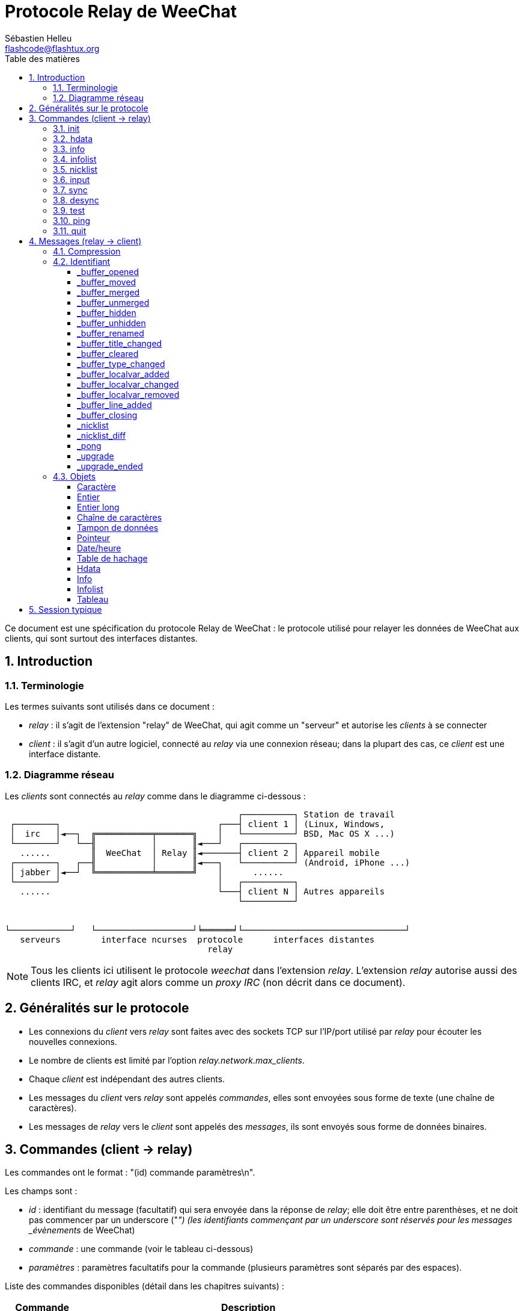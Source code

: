 = Protocole Relay de WeeChat
:author: Sébastien Helleu
:email: flashcode@flashtux.org
:lang: fr
:toc: left
:toclevels: 3
:toc-title: Table des matières
:sectnums:
:sectnumlevels: 2
:docinfo1:


Ce document est une spécification du protocole Relay de WeeChat : le protocole
utilisé pour relayer les données de WeeChat aux clients, qui sont surtout des
interfaces distantes.


[[introduction]]
== Introduction

[[terminology]]
=== Terminologie

Les termes suivants sont utilisés dans ce document :

* _relay_ : il s'agit de l'extension "relay" de WeeChat, qui agit comme un
  "serveur" et autorise les _clients_ à se connecter
* _client_ : il s'agit d'un autre logiciel, connecté au _relay_ via une
  connexion réseau; dans la plupart des cas, ce _client_ est une interface
  distante.

[[network_diagram]]
=== Diagramme réseau

Les _clients_ sont connectés au _relay_ comme dans le diagramme ci-dessous :

....
                                              ┌──────────┐ Station de travail
 ┌────────┐                               ┌───┤ client 1 │ (Linux, Windows,
 │  irc   │◄──┐  ╔═══════════╤═══════╗    │   └──────────┘ BSD, Mac OS X ...)
 └────────┘   └──╢           │       ║◄───┘   ┌──────────┐
   ......        ║  WeeChat  │ Relay ║◄───────┤ client 2 │ Appareil mobile
 ┌────────┐   ┌──╢           │       ║◄───┐   └──────────┘ (Android, iPhone ...)
 │ jabber │◄──┘  ╚═══════════╧═══════╝    │      ......
 └────────┘                               │   ┌──────────┐
   ......                                 └───┤ client N │ Autres appareils
                                              └──────────┘


└────────────┘   └───────────────────┘╘══════╛└────────────────────────────────┘
   serveurs        interface ncurses  protocole      interfaces distantes
                                        relay
....

[NOTE]
Tous les clients ici utilisent le protocole _weechat_ dans l'extension _relay_.
L'extension _relay_ autorise aussi des clients IRC, et _relay_ agit alors comme
un _proxy IRC_ (non décrit dans ce document).

[[protocol_generalities]]
== Généralités sur le protocole

* Les connexions du _client_ vers _relay_ sont faites avec des sockets TCP sur
  l'IP/port utilisé par _relay_ pour écouter les nouvelles connexions.
* Le nombre de clients est limité par l'option _relay.network.max_clients_.
* Chaque _client_ est indépendant des autres clients.
* Les messages du _client_ vers _relay_ sont appelés _commandes_, elles sont
  envoyées sous forme de texte (une chaîne de caractères).
* Les messages de _relay_ vers le _client_ sont appelés des _messages_, ils sont
  envoyés sous forme de données binaires.

[[commands]]
== Commandes (client → relay)

Les commandes ont le format : "(id) commande paramètres\n".

Les champs sont :

* _id_ : identifiant du message (facultatif) qui sera envoyée dans la réponse de
  _relay_; elle doit être entre parenthèses, et ne doit pas commencer par un
  underscore ("_") (les identifiants commençant par un underscore sont réservés
  pour les messages _évènements_ de WeeChat)
* _commande_ : une commande (voir le tableau ci-dessous)
* _paramètres_ : paramètres facultatifs pour la commande (plusieurs paramètres
  sont séparés par des espaces).

Liste des commandes disponibles (détail dans les chapitres suivants) :

[width="80%",cols="^3m,14",options="header"]
|===
| Commande | Description
| init     | Initialiser la connexion avec _relay_
| hdata    | Demander un _hdata_
| info     | Demander une _info_
| infolist | Demander une _infolist_
| nicklist | Demander une _nicklist_ (liste de pseudos)
| input    | Envoyer des données à un tampon (texte ou commande)
| sync     | Synchroniser un/des tampon(s) (recevoir les mises à jour pour le(s) tampon(s))
| desync   | Désynchroniser un/des tampon(s) (stopper les mises à jour pour le(s) tampon(s))
| quit     | Se déconnecter de _relay_
|===

[[command_init]]
=== init

Initialiser la connexion avec _relay_. Il doit s'agir de la première commande
envoyée à _relay_. Si elle n'est pas envoyée, _relay_ coupera la connexion à la
première commande reçue, sans avertissement.

Syntaxe :

----
init [<option>=<valeur>,[<option>=<valeur>,...]]
----

Paramètres :

* _option_ : une des options suivantes :
** _password_ : mot de passe utilisé pour s'authentifier avec _relay_ (option
   _relay.network.password_ dans WeeChat)
** _compression_ : type de compression :
*** _zlib_ : activer la compression _zlib_ pour les messages envoyés par _relay_
*** _off_ : désactiver la compression

[NOTE]
La compression _zlib_ est activée par défaut si _relay_ supporte la compression
_zlib_.

Exemples :

----
# initialiser et utiliser la compression zlib par défaut (si WeeChat la supporte)
init password=mypass

# initialiser et désactiver la compression
init password=mypass,compression=off
----

[[command_hdata]]
=== hdata

Demander un _hdata_.

Syntaxe :

----
(id) hdata <chemin> [<clés>]
----

Paramètres :

* _chemin_ : chemin vers le hdata, avec le format :
  "hdata:pointeur/var/var/.../var", la dernière variable est le hdata retourné :
** _hdata_ : nom du hdata
** _pointeur_ : pointeur ("0x12345") ou nom de liste (par exemple :
   "gui_buffers") (nombre autorisé, voir ci-dessous)
** _var_ : un nom de variable dans le hdata parent (nom précédent dans le
   chemin) (nombre autorisé, voir ci-dessous)
* _clés_ : liste de clés (séparées par des virgules) à retourner dans le hdata
  (si non spécifié, toutes les clés sont retournées, ce qui n'est pas recommandé
  avec les grosses structures hdata)

Un nombre est autorisé après le pointeur et les variables, avec le format "(N)".
Les valeurs possibles sont :

* nombre positif : itérer en utilisant l'élément suivant, N fois
* nombre négatif : itérer en utilisant l'élément précédent, N fois
* _*_ : itérer en utilisant l'élément suivant, jusqu'à la fin de la liste

Exemples :

----
# demander tous les tampons, un hdata de type "buffer" est retourné
# les clés "number" et "name" sont retournées pour chaque tampon
hdata buffer:gui_buffers(*) number,name

# demander toutes les lignes de tous les tampons, un hdata de type "line_data"
# est retourné
# toutes les clés sont retournées
hdata buffer:gui_buffers(*)/lines/first_line(*)/data

# demander le nom complet du premier tampon
hdata buffer:gui_buffers full_name
----

[[command_info]]
=== info

Demander une _info_.

Syntaxe :

----
(id) info <nom> [<paramètres>]
----

Paramètres :

* _nom_ : nom de l'info à obtenir
* _paramètres_ : paramètres pour l'info (facultatif)

Exemple :

----
info version
----

[[command_infolist]]
=== infolist

Demander une _infolist_.

[IMPORTANT]
Le contenu de l'infolist est une duplication des données. Dans la mesure du
possible, utilisez plutôt la commande <<command_hdata,hdata>>, qui est un accès
direct aux données (cela est plus rapide, utilise moins de mémoire et retourne
des objets plus petits dans le message).

Syntaxe :

----
(id) infolist <nom> [<pointeur> [<paramètres>]]
----

Paramètres :

* _nom_ : nom de l'infolist à obtenir
* _pointeur_ : pointeur (facultatif)
* _paramètres_ : paramètres (facultatif)

Exemple :

----
infolist buffer
----

[[command_nicklist]]
=== nicklist

Demander une _nicklist_ (liste de pseudos), pour un ou tous les tampons.

Syntaxe :

----
(id) nicklist [<tampon>]
----

Paramètres :

* _tampon_ : pointeur (_0x12345_) ou nom complet du tampon (par exemple :
  _core.weechat_ ou _irc.freenode.#weechat_)

Exemples :

----
# demander la liste de pseudos pour tous les tampons
nicklist

# demander la liste de pseudos pour irc.freenode.#weechat
nicklist irc.freenode.#weechat
----

[[command_input]]
=== input

Envoyer des données à un tampon.

Syntaxe :

----
input <tampon> <données>
----

Paramètres :

* _tampon_ : pointeur (_0x12345_) ou nom complet du tampon (par exemple :
  _core.weechat_ ou _irc.freenode.#weechat_)
* _données_ : données à envoyer au tampon : si elles commencent par `/`,
  cela sera exécuté comme une commande sur le tampon, sinon le texte est envoyé
  comme entrée sur le tampon

Exemples :

----
input core.weechat /help filter
input irc.freenode.#weechat bonjour !
----

[[command_sync]]
=== sync

_Mis à jour dans la version 0.4.1._

Synchroniser un ou plusieurs tampons, pour obtenir les mises à jour.

[IMPORTANT]
Il est recommandé d'utiliser cette commande immédiatement après avoir demandé
les données des tampons (lignes, ...). Elle peut être envoyée dans le même
message (après un caractère de nouvelle ligne : "\n").

Syntaxe :

----
sync [<tampon>[,<tampon>...] <option>[,<option>...]]
----

Paramètres :

* _tampon_ : pointeur (_0x12345_) ou nom complet du tampon (par exemple :
  _core.weechat_ ou _irc.freenode.#weechat_); le nom "*" peut être utilisé pour
  spécifier tous les tampons
* _options_ : un ou plusieurs mots-clés, séparés par des virgules (par défaut
  _buffers,upgrade,buffer,nicklist_ pour "*" et _buffer,nicklist_ pour un
  tampon) :
** _buffers_ : recevoir les signaux à propos des tampons (ouverts/fermés,
   déplacés, renommés, mélangés, masqués/démasqués); peut être utilisé seulement
   avec "*" _(WeeChat ≥ 0.4.1)_
** _upgrade_ : recevoir les signaux à propos de la mise à jour de WeeChat
   (mise à jour, fin de mise à jour); peut être utilisé seulement avec "*"
   _(WeeChat ≥ 0.4.1)_
** _buffer_ : recevoir les signaux à propos du tampon (nouvelles lignes, type
   changé, titre changé, variable locale ajoutée/supprimée, et les même signaux
   que _buffers_ pour le tampon) _(mis à jour dans la version 0.4.1)_
** _nicklist_ : recevoir la liste de pseudos après des changements

Exemples :

----
# synchroniser tous les tampons avec la liste de pseudos
# (les 3 commandes sont équivalentes, mais la première est recommandée pour une
# compatibilité avec les futures versions)
sync
sync *
sync * buffers,upgrade,buffer,nicklist

# synchroniser le tampon "core"
sync core.buffer

# synchroniser le canal #weechat, sans la liste de pseudos
sync irc.freenode.#weechat buffer

# obtenir les signaux généraux + tous les signaux pour le canal #weechat
sync * buffers,upgrade
sync irc.freenode.#weechat
----

[[command_desync]]
=== desync

_Mis à jour dans la version 0.4.1._

Désynchroniser un ou plusieurs tampons, pour stopper les mises à jour.

[NOTE]
Ceci retirera les _options_ pour les tampons. Si des options sont toujours
actives pour les tampons, le client recevra toujours les mises à jour pour ces
tampons.

Syntaxe :

----
desync [<tampon>[,<tampon>...] <option>[,<option>...]]
----

Paramètres :

* _tampon_ : pointeur (_0x12345_) ou nom complet du tampon (par exemple :
  _core.weechat_ ou _irc.freenode.#weechat_); le nom "*" peut être utilisé pour
  spécifier tous les tampons
* _options_ : un ou plusieurs mots-clés, séparés par des virgules (le défaut est
  _buffers,upgrade,buffer,nicklist_ pour "*" et _buffer,nicklist_ pour un
  tampon); voir <<command_sync,la commande sync>> pour les valeurs

[NOTE]
En utilisant le tampon "*", les autres tampons synchronisés (en utilisant un
nom) sont gardés. +
Donc si vous envoyez : "sync *", puis "sync irc.freenode.#weechat", puis
"desync *", les mises à jour sur le canal #weechat seront toujours envoyées par
WeeChat (vous devez le retirer explicitement pour stopper les mises à jour).

Exemples :

----
# désynchroniser tous les tampons
# (les 3 commandes sont équivalentes, mais la première est recommandée pour une
# compatibilité avec les futures versions)
desync
desync *
desync * buffers,upgrade,buffer,nicklist

# désynchroniser la liste de pseudos pour le canal #weechat
# (garder les mises à jour du tampon)
desync irc.freenode.#weechat nicklist

# désynchroniser le canal #weechat
desync irc.freenode.#weechat
----

[[command_test]]
=== test

Commande de test : WeeChat répondra avec différents objets.

Cette commande est utile pour tester le décodage d'objets binaires retournés par
WeeChat.

[IMPORTANT]
Vous ne devez pas utiliser les pointeurs retournés par cette commande, ils ne
sont pas valides. Cette commande doit être utilisée seulement pour tester le
décodage d'un message envoyé par WeeChat.

Syntaxe :

----
test
----

Exemple :

----
test
----

Objets retournés (dans cet ordre) :

[width="80%",cols="^3,3m,5m",options="header"]
|===
| Type               | Type (dans le message) | Valeur
| caractère          | chr                    | 65 ("A")
| entier             | int                    | 123456
| entier             | int                    | -123456
| long               | lon                    | 1234567890
| long               | lon                    | -1234567890
| chaîne             | str                    | "a string"
| chaîne             | str                    | ""
| chaîne             | str                    | NULL
| tampon de données  | buf                    | "buffer"
| tampon de données  | buf                    | NULL
| pointeur           | ptr                    | 0x1234abcd
| pointeur           | ptr                    | NULL
| date/heure         | tim                    | 1321993456
| tableau de chaînes | arr str                | [ "abc", "de" ]
| tableau d'entiers  | arr int                | [ 123, 456, 789 ]
|===

[[command_ping]]
=== ping

_WeeChat ≥ 0.4.2._

Envoyer un ping à WeeChat qui répondra avec un message "_pong" et les mêmes
paramètres.

Cette commande est pratique pour tester que la connexion avec WeeChat est
toujours active et mesurer le temps de réponse.

Syntaxe :

----
ping [<paramètres>]
----

Exemple :

----
ping 1370802127000
----

[[command_quit]]
=== quit

Se déconnecter de _relay_.

Syntaxe :

----
quit
----

Exemple :

----
quit
----

[[messages]]
== Messages (relay → client)

Les messages sont envoyés sous forme de données binaires, en utilisant le format
suivant (avec la taille en octets) :

....
┌────────╥─────────────╥────╥────────┬─────────╥───────╥────────┬─────────┐
│ taille ║ compression ║ id ║ type 1 │ objet 1 ║  ...  ║ type N │ objet N │
└────────╨─────────────╨────╨────────┴─────────╨───────╨────────┴─────────┘
 └──────┘ └───────────┘ └──┘ └──────┘ └───────┘         └──────┘ └───────┘
     4          1        ??      3       ??                 3       ??
 └────────────────────┘ └────────────────────────────────────────────────┘
      en-tête (5)                    données compressées (??)
 └───────────────────────────────────────────────────────────────────────┘
                              'taille' octets
....

* _taille_ (entier non signé) : nombre d'octets du message entier (en incluant
  ce champ)
* _compression_ (octet) : drapeau :
** _0x00_ : les données qui suivent ne sont pas compressées
** _0x01_ : les données qui suivent sont compressées avec _zlib_
* _id_ (chaîne) : l'identifiant envoyé par le client (avant le nom de la
  commande); il peut être vide (chaîne avec une longueur de zéro sans contenu)
  si l'identifiant n'était pas donné dans la commande
* _type_ (3 caractères) : un type : 3 lettres (voir le tableau ci-dessous)
* _objet_ : un objet (voir tableau ci-dessous)

[[message_compression]]
=== Compression

Si le drapeau de _compression_ est égal à 0x01, alors *toutes* les données après
sont compressées avec _zlib_, et par conséquent doivent être décompressées avant
d'être utilisées.

[[message_identifier]]
=== Identifiant

Il y a deux types d'identifiants (_id_) :

* _id_ envoyé par le _client_ : _relay_ répondra avec le même _id_ dans sa
  réponse
* _id_ d'un évènement : pour certains évènements, _relay_ enverra un message au
  _client_ en utilisant un _id_ spécifique, commençant par underscore (voir le
  tableau ci-dessous)

Les identifiants réservés par WeeChat :

[width="100%",cols="5,5,3,4,7",options="header"]
|===
| Identifiant | Reçu avec _sync_ | Données envoyées |
  Description | Action recommandée dans le client

| _buffer_opened | buffers / buffer | hdata : buffer |
  Tampon ouvert | Ouvrir le tampon

| _buffer_type_changed | buffers / buffer | hdata : buffer |
  Type de tampon changé | Changer le type de tampon

| _buffer_moved | buffers / buffer | hdata : buffer |
  Tampon déplacé | Déplacer le tampon

| _buffer_merged | buffers / buffer | hdata : buffer |
  Tampon mélangé | Mélanger le tampon

| _buffer_unmerged | buffers / buffer | hdata : buffer |
  Tampon sorti du mélange | Sortir le tampon du mélange

| _buffer_hidden | buffers / buffer | hdata : buffer |
  Tampon masqué | Masquer le le tampon

| _buffer_unmerged | buffers / buffer | hdata : buffer |
  Tampon démasqué | Démasquer le tampon

| _buffer_renamed | buffers / buffer | hdata : buffer |
  Tampon renommé | Renommer le tampon

| _buffer_title_changed | buffers / buffer | hdata : buffer |
  Titre du tampon changé | Changer le titre du tampon

| _buffer_localvar_added | buffers / buffer | hdata : buffer |
  Variable locale ajoutée | Ajouter la variable locale dans le tampon

| _buffer_localvar_changed | buffers / buffer | hdata : buffer |
  Variable locale changée | Changer la variable locale dans le tampon

| _buffer_localvar_removed | buffers / buffer | hdata : buffer |
  Variable locale supprimée | Supprimer la variable locale du tampon

| _buffer_closing | buffers / buffer | hdata : buffer |
  Tampon qui se ferme | Fermer le tampon

| _buffer_cleared | buffer | hdata : buffer |
  Tampon qui est vidé | Vider le tampon

| _buffer_line_added | buffer | hdata : line |
  Ligne ajoutée dans le tampon | Afficher la ligne dans le tampon

| _nicklist | nicklist | hdata : nicklist_item |
  Liste de pseudos pour un tampon | Remplacer la liste de pseudos

| _nicklist_diff | nicklist | hdata : nicklist_item |
  Différence de liste de pseudos pour un tampon  | Mettre à jour la liste de pseudos

| _pong | (always) | chaîne : paramètres du ping |
  Réponse à un "ping" | Mesurer le temps de réponse

| _upgrade | upgrade | (vide) |
  WeeChat se met à jour | Se désynchroniser de WeeChat (ou quitter)

| _upgrade_ended | upgrade | (vide) |
  WeeChat a été mis à jour | (Re)synchroniser avec WeeChat
|===

[[message_buffer_opened]]
==== _buffer_opened

Ce message est envoyé au client lorsque le signal "buffer_opened" est envoyé par
WeeChat.

Données envoyées dans le hdata :

[width="100%",cols="3m,2,10",options="header"]
|===
| Nom             | Type             | Description
| number          | entier           | Numéro de tampon (≥ 1)
| full_name       | chaîne           | Nom complet (exemple : _irc.freenode.#weechat_)
| short_name      | chaîne           | Nom court (exemple : _#weechat_)
| nicklist        | entier           | 1 si le tampon a une liste de pseudos, sinon 0
| title           | chaîne           | Titre du tampon
| local_variables | table de hachage | Variables locales
| prev_buffer     | pointeur         | Pointeur vers le tampon précédent
| next_buffer     | pointeur         | Pointeur vers le tampon suivant
|===

Exemple : canal _#weechat_ rejoint sur freenode, nouveau tampon
_irc.freenode.#weechat_ :

[source,python]
----
id: '_buffer_opened'
hda:
  keys: {'number': 'int', 'full_name': 'str', 'short_name': 'str', 'nicklist': 'int',
         'title': 'str', 'local_variables': 'htb', 'prev_buffer': 'ptr', 'next_buffer': 'ptr'}
  path: ['buffer']
  item 1:
    __path: ['0x35a8a60']
    number: 3
    full_name: 'irc.freenode.#weechat'
    short_name: None
    nicklist: 0
    title: None
    local_variables: {'plugin': 'irc', 'name': 'freenode.#weechat'}
    prev_buffer: '0x34e7400'
    next_buffer: '0x0'
----

[[message_buffer_moved]]
==== _buffer_moved

Ce message est envoyé au client lorsque le signal "buffer_moved" est envoyé par
WeeChat.

Données envoyées dans le hdata :

[width="100%",cols="3m,2,10",options="header"]
|===
| Nom         | Type     | Description
| number      | entier   | Numéro de tampon (≥ 1)
| full_name   | chaîne   | Nom complet (exemple : _irc.freenode.#weechat_)
| prev_buffer | pointeur | Pointeur vers le tampon précédent
| next_buffer | pointeur | Pointeur vers le tampon suivant
|===

Exemple : tampon _irc.freenode.#weechat_ déplacé vers le numéro 2 :

[source,python]
----
id: '_buffer_moved'
hda:
  keys: {'number': 'int', 'full_name': 'str', 'prev_buffer': 'ptr', 'next_buffer': 'ptr'}
  path: ['buffer']
  item 1:
    __path: ['0x34588c0']
    number: 2
    full_name: 'irc.freenode.#weechat'
    prev_buffer: '0x347b9f0'
    next_buffer: '0x3471bc0'
----

[[message_buffer_merged]]
==== _buffer_merged

Ce message est envoyé au client lorsque le signal "buffer_merged" est envoyé par
WeeChat.

Données envoyées dans le hdata :

[width="100%",cols="3m,2,10",options="header"]
|===
| Nom         | Type     | Description
| number      | entier   | Numéro de tampon (≥ 1)
| full_name   | chaîne   | Nom complet (exemple : _irc.freenode.#weechat_)
| prev_buffer | pointeur | Pointeur vers le tampon précédent
| next_buffer | pointeur | Pointeur vers le tampon suivant
|===

Exemple : tampon _irc.freenode.#weechat_ mélangé avec le tampon n°2 :

[source,python]
----
id: '_buffer_merged'
hda:
  keys: {'number': 'int', 'full_name': 'str', 'prev_buffer': 'ptr', 'next_buffer': 'ptr'}
  path: ['buffer']
  item 1:
    __path: ['0x4db4c00']
    number: 2
    full_name: 'irc.freenode.#weechat'
    prev_buffer: '0x4cef9b0'
    next_buffer: '0x0'
----

[[message_buffer_unmerged]]
==== _buffer_unmerged

Ce message est envoyé au client lorsque le signal "buffer_unmerged" est envoyé
par WeeChat.

Données envoyées dans le hdata :

[width="100%",cols="3m,2,10",options="header"]
|===
| Nom         | Type     | Description
| number      | entier   | Numéro de tampon (≥ 1)
| full_name   | chaîne   | Nom complet (exemple : _irc.freenode.#weechat_)
| prev_buffer | pointeur | Pointeur vers le tampon précédent
| next_buffer | pointeur | Pointeur vers le tampon suivant
|===

Exemple : tampon _irc.freenode.#weechat_ sorti du mélange :

[source,python]
----
id: '_buffer_unmerged'
hda:
  keys: {'number': 'int', 'full_name': 'str', 'prev_buffer': 'ptr', 'next_buffer': 'ptr'}
  path: ['buffer']
  item 1:
    __path: ['0x4db4c00']
    number: 3
    full_name: 'irc.freenode.#weechat'
    prev_buffer: '0x4cef9b0'
    next_buffer: '0x0'
----

[[message_buffer_hidden]]
==== _buffer_hidden

_WeeChat ≥ 1.0._

Ce message est envoyé au client lorsque le signal "buffer_hidden" est envoyé par
WeeChat.

Données envoyées dans le hdata :

[width="100%",cols="3m,2,10",options="header"]
|===
| Nom         | Type     | Description
| number      | entier   | Numéro de tampon (≥ 1)
| full_name   | chaîne   | Nom complet (exemple : _irc.freenode.#weechat_)
| prev_buffer | pointeur | Pointeur vers le tampon précédent
| next_buffer | pointeur | Pointeur vers le tampon suivant
|===

Exemple : tampon _irc.freenode.#weechat_ masqué :

[source,python]
----
id: '_buffer_hidden'
hda:
  keys: {'number': 'int', 'full_name': 'str', 'prev_buffer': 'ptr', 'next_buffer': 'ptr'}
  path: ['buffer']
  item 1:
    __path: ['0x4db4c00']
    number: 2
    full_name: 'irc.freenode.#weechat'
    prev_buffer: '0x4cef9b0'
    next_buffer: '0x0'
----

[[message_buffer_unhidden]]
==== _buffer_unhidden

_WeeChat ≥ 1.0._

Ce message est envoyé au client lorsque le signal "buffer_unhidden" est envoyé
par WeeChat.

Données envoyées dans le hdata :

[width="100%",cols="3m,2,10",options="header"]
|===
| Nom         | Type     | Description
| number      | entier   | Numéro de tampon (≥ 1)
| full_name   | chaîne   | Nom complet (exemple : _irc.freenode.#weechat_)
| prev_buffer | pointeur | Pointeur vers le tampon précédent
| next_buffer | pointeur | Pointeur vers le tampon suivant
|===

Exemple : tampon _irc.freenode.#weechat_ démasqué :

[source,python]
----
id: '_buffer_unhidden'
hda:
  keys: {'number': 'int', 'full_name': 'str', 'prev_buffer': 'ptr', 'next_buffer': 'ptr'}
  path: ['buffer']
  item 1:
    __path: ['0x4db4c00']
    number: 3
    full_name: 'irc.freenode.#weechat'
    prev_buffer: '0x4cef9b0'
    next_buffer: '0x0'
----

[[message_buffer_renamed]]
==== _buffer_renamed

Ce message est envoyé au client lorsque le signal "buffer_renamed" est envoyé
par WeeChat.

Données envoyées dans le hdata :

[width="100%",cols="3m,2,10",options="header"]
|===
| Nom             | Type             | Description
| number          | entier           | Numéro de tampon (≥ 1)
| full_name       | chaîne           | Nom complet (exemple : _irc.freenode.#weechat_)
| short_name      | chaîne           | Nom court (exemple : _#weechat_)
| local_variables | table de hachage | Variables locales
|===

Exemple : tampon privé renommé de _FlashCode_ en _Flash2_ :

[source,python]
----
id: '_buffer_renamed'
hda:
  keys: {'number': 'int', 'full_name': 'str', 'short_name': 'str', 'local_variables': 'htb'}
  path: ['buffer']
  item 1:
    __path: ['0x4df7b80']
    number: 5
    full_name: 'irc.freenode.Flash2'
    short_name: 'Flash2'
    local_variables: {'server': 'freenode', 'plugin': 'irc', 'type': 'private',
                      'channel': 'FlashCode', 'nick': 'test', 'name': 'local.Flash2'}
----

[[message_buffer_title_changed]]
==== _buffer_title_changed

Ce message est envoyé au client lorsque le signal "buffer_title_changed" est
envoyé par WeeChat.

Données envoyées dans le hdata :

[width="100%",cols="3m,2,10",options="header"]
|===
| Nom       | Type   | Description
| number    | entier | Numéro de tampon (≥ 1)
| full_name | chaîne | Nom complet (exemple : _irc.freenode.#weechat_)
| title     | chaîne | Titre du tampon
|===

Exemple : titre changé sur le canal _#weechat_ :

[source,python]
----
id: '_buffer_title_changed'
hda:
  keys: {'number': 'int', 'full_name': 'str', 'title': 'str'}
  path: ['buffer']
  item 1:
    __path: ['0x4a715d0']
    number: 3
    full_name: 'irc.freenode.#weechat'
    title: 'Welcome on #weechat!  https://weechat.org/'
----

[[message_buffer_cleared]]
==== _buffer_cleared

_WeeChat ≥ 1.0._

Ce message est envoyé au client lorsque le signal "buffer_cleared" est envoyé
par WeeChat.

Données envoyées dans le hdata :

[width="100%",cols="3m,2,10",options="header"]
|===
| Nom       | Type   | Description
| number    | entier | Numéro de tampon (≥ 1)
| full_name | chaîne | Nom complet (exemple : _irc.freenode.#weechat_)
|===

Exemple : tampon _irc.freenode.#weechat_ vidé :

[source,python]
----
id: '_buffer_cleared'
hda:
  keys: {'number': 'int', 'full_name': 'str'}
  path: ['buffer']
  item 1:
    __path: ['0x4a715d0']
    number: 3
    full_name: 'irc.freenode.#weechat'
----

[[message_buffer_type_changed]]
==== _buffer_type_changed

Ce message est envoyé au client lorsque le signal "buffer_type_changed" est
envoyé par WeeChat.

Données envoyées dans le hdata :

[width="100%",cols="3m,2,10",options="header"]
|===
| Nom       | Type   | Description
| number    | entier | Numéro de tampon (≥ 1)
| full_name | chaîne | Nom complet (exemple : _irc.freenode.#weechat_)
| type      | entier | Type de tampon : 0 = formaté (par défaut), 1 = contenu libre
|===

Exemple : type de tampon _script.scripts_ changé de formaté (0) à contenu
libre (1) :

[source,python]
----
id: '_buffer_type_changed'
hda:
  keys: {'number': 'int', 'full_name': 'str', 'type': 'int'}
  path: ['buffer']
  item 1:
    __path: ['0x27c9a70']
    number: 4
    full_name: 'script.scripts'
    type: 1
----

[[message_buffer_localvar_added]]
==== _buffer_localvar_added

Ce message est envoyé au client lorsque le signal "buffer_localvar_added" est
envoyé par WeeChat.

Données envoyées dans le hdata :

[width="100%",cols="3m,2,10",options="header"]
|===
| Nom             | Type             | Description
| number          | entier           | Numéro de tampon (≥ 1)
| full_name       | chaîne           | Nom complet (exemple : _irc.freenode.#weechat_)
| local_variables | table de hachage | Variables locales
|===

Exemple : variable locale _test_ ajoutée dans le tampon
_irc.freenode.#weechat_ :

[source,python]
----
id='_buffer_localvar_added', objects:
hda:
  keys: {'number': 'int', 'full_name': 'str', 'local_variables': 'htb'}
  path: ['buffer']
  item 1:
    __path: ['0x4a73de0']
    number: 3
    full_name: 'irc.freenode.#weechat'
    local_variables: {'server': 'freenode', 'test': 'value', 'plugin': 'irc',
                      'type': 'channel', 'channel': '#weechat', 'nick': 'test',
                      'name': 'freenode.#weechat'}
----

[[message_buffer_localvar_changed]]
==== _buffer_localvar_changed

Ce message est envoyé au client lorsque le signal "buffer_localvar_changed" est
envoyé par WeeChat.

Données envoyées dans le hdata :

[width="100%",cols="3m,2,10",options="header"]
|===
| Nom             | Type             | Description
| number          | entier           | Numéro de tampon (≥ 1)
| full_name       | chaîne           | Nom complet (exemple : _irc.freenode.#weechat_)
| local_variables | table de hachage | Variables locales
|===

Exemple : variable locale _test_ mise à jour dans le tampon
_irc.freenode.#weechat_ :

[source,python]
----
id='_buffer_localvar_changed', objects:
hda:
  keys: {'number': 'int', 'full_name': 'str', 'local_variables': 'htb'}
  path: ['buffer']
  item 1:
    __path: ['0x4a73de0']
    number: 3
    full_name: 'irc.freenode.#weechat'
    local_variables: {'server': 'local', 'test': 'value2', 'plugin': 'irc',
                      'type': 'channel', 'channel': '#weechat', 'nick': 'test',
                      'name': 'freenode.#weechat'}
----

[[message_buffer_localvar_removed]]
==== _buffer_localvar_removed

Ce message est envoyé au client lorsque le signal "buffer_localvar_removed" est
envoyé par WeeChat.

Données envoyées dans le hdata :

[width="100%",cols="3m,2,10",options="header"]
|===
| Nom             | Type             | Description
| number          | entier           | Numéro de tampon (≥ 1)
| full_name       | chaîne           | Nom complet (exemple : _irc.freenode.#weechat_)
| local_variables | table de hachage | Variables locales
|===

Exemple : variable locale _test_ supprimée du tampon _irc.freenode.#weechat_ :

[source,python]
----
id: '_buffer_localvar_removed'
hda:
  keys: {'number': 'int', 'full_name': 'str', 'local_variables': 'htb'}
  path: ['buffer']
  item 1:
    __path: ['0x4a73de0']
    number: 3
    full_name: 'irc.freenode.#prout'
    local_variables: {'server': 'local', 'plugin': 'irc', 'type': 'channel',
                      'channel': '#weechat', 'nick': 'test', 'name': 'freenode.#weechat'}
----

[[message_buffer_line_added]]
==== _buffer_line_added

Ce message est envoyé au client lorsque le signal "buffer_line_added" est envoyé
par WeeChat.

Données envoyées dans le hdata :

[width="100%",cols="3m,2,10",options="header"]
|===
| Nom             | Type               | Description
| buffer          | pointeur           | Pointeur vers le tampon
| date            | date/heure         | Date du message
| date_printed    | date/heure         | Date d'affichage du message
| displayed       | caractère          | 1 si le message est affiché, 0 si le message est filtré (caché)
| highlight       | caractère          | 1 si la ligne a un highlight, sinon 0
| tags_array      | tableau de chaînes | Liste des étiquettes de la ligne
| prefix          | chaîne             | Préfixe
| message         | chaîne             | Message
|===

Exemple : nouveau message _hello!_ du pseudo _FlashCode_ sur le tampon
_irc.freenode.#weechat_ :

[source,python]
----
id: '_buffer_line_added'
hda:
  keys: {'buffer': 'ptr', 'date': 'tim', 'date_printed': 'tim', 'displayed': 'chr',
         'highlight': 'chr', 'tags_array': 'arr', 'prefix': 'str', 'message': 'str'}
  path: ['line_data']
  item 1:
    __path: ['0x4a49600']
    buffer: '0x4a715d0'
    date: 1362728993
    date_printed: 1362728993
    displayed: 1
    highlight: 0
    tags_array: ['irc_privmsg', 'notify_message', 'prefix_nick_142', 'nick_FlashCode', 'log1']
    prefix: 'F06@F@00142FlashCode'
    message: 'hello!'
----

[[message_buffer_closing]]
==== _buffer_closing

Ce message est envoyé au client lorsque le signal "buffer_closing" est envoyé
par WeeChat.

Données envoyées dans le hdata :

[width="100%",cols="3m,2,10",options="header"]
|===
| Nom       | Type   | Description
| number    | entier | Numéro de tampon (≥ 1)
| full_name | chaîne | Nom complet (exemple : _irc.freenode.#weechat_)
|===

Exemple : tampon _irc.freenode.#weechat_ en cours de fermeture par WeeChat :

[source,python]
----
id: '_buffer_closing'
hda:
  keys: {'number': 'int', 'full_name': 'str'}
  path: ['buffer']
  item 1:
    __path: ['0x4a715d0']
    number: 3
    full_name: 'irc.freenode.#weechat'
----

[[message_nicklist]]
==== _nicklist

Ce message est envoyé au client lorsque de grosses mises à jour sont effectuées
sur la liste de pseudos (groupes/pseudos ajoutés/supprimés/changés). Le message
contient la liste complète des pseudos.

Lorsque de petites mises à jour sont faites sur la liste de pseudos (par exemple
l'ajout d'un seul pseudo), un autre message avec l'identifiant __nicklist_diff_
est envoyé (voir ci-dessous).

Données envoyées dans le hdata :

[width="100%",cols="3m,2,10",options="header"]
|===
| Nom          | Type      | Description
| group        | caractère | 1 pour un groupe, 0 pour un pseudo
| visible      | caractère | 1 si le groupe/pseudo est affiché, sinon 0
| level        | entier    | Niveau du groupe (0 pour un pseudo)
| name         | chaîne    | Nom du groupe/pseudo
| color        | chaîne    | Couleur du nom
| prefix       | chaîne    | Préfixe (seulement pour un pseudo)
| prefix_color | chaîne    | Couleur du préfixe (seulement pour un pseudo)
|===

Exemple : liste de pseudos pour le tampon _irc.freenode.#weechat_ :

[source,python]
----
id: '_nicklist'
hda:
  keys: {'group': 'chr', 'visible': 'chr', 'level': 'int', 'name': 'str', 'color': 'str',
         'prefix': 'str', 'prefix_color': 'str'}
  path: ['buffer', 'nicklist_item']
  item 1:
    __path: ['0x4a75cd0', '0x31e95d0']
    group: 1
    visible: 0
    level: 0
    name: 'root'
    color: None
    prefix: None
    prefix_color: None
  item 2:
    __path: ['0x4a75cd0', '0x41247b0']
    group: 1
    visible: 1
    level: 1
    name: '000|o'
    color: 'weechat.color.nicklist_group'
    prefix: None
    prefix_color: None
  item 3:
    __path: ['0x4a75cd0', '0x4a60d20']
    group: 0
    visible: 1
    level: 0
    name: 'FlashCode'
    color: '142'
    prefix: '@'
    prefix_color: 'lightgreen'
  item 4:
    __path: ['0x4a75cd0', '0x4aafaf0']
    group: 1
    visible: 1
    level: 1
    name: '001|v'
    color: 'weechat.color.nicklist_group'
    prefix: None
    prefix_color: None
  item 5:
    __path: ['0x4a75cd0', '0x4a48d80']
    group: 1
    visible: 1
    level: 1
    name: '999|...'
    color: 'weechat.color.nicklist_group'
    prefix: None
    prefix_color: None
  item 6:
    __path: ['0x4a75cd0', '0x4a5f560']
    group: 0
    visible: 1
    level: 0
    name: 'test'
    color: 'weechat.color.chat_nick_self'
    prefix: ' '
    prefix_color: ''
----

[[message_nicklist_diff]]
==== _nicklist_diff

_WeeChat ≥ 0.4.1._

Ce message est envoyé au client lorsque de petites mises à jour sont effectuées
sur la liste de pseudos (groupes/pseudos ajoutés/supprimés/changés). Le message
contient les différences de la liste de pseudos (entre l'ancienne liste de
pseudos et la nouvelle).

Données envoyées dans le hdata :

[width="100%",cols="3m,2,10",options="header"]
|===
| Nom          | Type      | Description
| _diff        | caractère | Type de différence (voir ci-dessous)
| group        | caractère | 1 pour un groupe, 0 pour un pseudo
| visible      | caractère | 1 si le groupe/pseudo est affiché, sinon 0
| level        | entier    | Niveau du groupe (0 pour un pseudo)
| name         | chaîne    | Nom du groupe/pseudo
| color        | chaîne    | Couleur du nom
| prefix       | chaîne    | Préfixe (seulement pour un pseudo)
| prefix_color | chaîne    | Couleur du préfixe (seulement pour un pseudo)
|===

La valeur de __diff_ peut être :

* `^` : le groupe parent : le(s) groupe(s)/pseudo(s) après celui-ci sont liés à
  ce groupe
* `+` : groupe/pseudo ajouté dans le groupe parent
* `-` : groupe/pseudo supprimé du groupe parent
* `*` : groupe/pseudo mis à jour dans le groupe parent

Exemple : pseudo _master_ ajouté dans le groupe _000|o_ (opérateurs de canel sur
un canal IRC), pseudos _nick1_ et _nick2_ ajoutés dans le groupe _999|..._
(utilisateurs standard sur un canal IRC) :

[source,python]
----
id: '_nicklist_diff'
hda:
  keys: {'_diff': 'chr', 'group': 'chr', 'visible': 'chr', 'level': 'int', 'name': 'str',
         'color': 'str', 'prefix': 'str', 'prefix_color': 'str'}
  path: ['buffer', 'nicklist_item']
  item 1:
    __path: ['0x46f2ee0', '0x343c9b0']
    _diff: 94 ('^')
    group: 1
    visible: 1
    level: 1
    name: '000|o'
    color: 'weechat.color.nicklist_group'
    prefix: None
    prefix_color: None
  item 2:
    __path: ['0x46f2ee0', '0x47e7f60']
    _diff: 43 ('+')
    group: 0
    visible: 1
    level: 0
    name: 'master'
    color: 'magenta'
    prefix: '@'
    prefix_color: 'lightgreen'
  item 3:
    __path: ['0x46f2ee0', '0x46b8e70']
    _diff: 94 ('^')
    group: 1
    visible: 1
    level: 1
    name: '999|...'
    color: 'weechat.color.nicklist_group'
    prefix: None
    prefix_color: None
  item 4:
    __path: ['0x46f2ee0', '0x3dba240']
    _diff: 43 ('+')
    group: 0
    visible: 1
    level: 0
    name: 'nick1'
    color: 'green'
    prefix: ' '
    prefix_color: ''
  item 5:
    __path: ['0x46f2ee0', '0x3c379d0']
    _diff: 43 ('+')
    group: 0
    visible: 1
    level: 0
    name: 'nick2'
    color: 'lightblue'
    prefix: ' '
    prefix_color: ''
----

[[message_pong]]
==== _pong

_WeeChat ≥ 0.4.2._

Ce message est envoyé au client lorsque _relay_ reçoit un message "ping".

Données envoyées dans la chaîne : paramètres reçus dans le message "ping".

L'action recommandée dans le client est de mesurer le temps dé réponse et se
déconnecter si le temps est très long.

[[message_upgrade]]
==== _upgrade

_WeeChat ≥ 0.3.8._

Ce message est envoyé au client lorsque WeeChat commence sa mise à jour.

Il n'y a pas de données dans le message.

L'action recommandée dans le client est de se désynchroniser de WeeChat (envoi
de la commande _desync_), ou de se déconnecter de WeeChat (car après la mise à
jour, tous les pointeurs changeront).

[NOTE]
Pendant la mise à jour de WeeChat, le socket reste ouvert (sauf si la connexion
utilise SSL).

[[message_upgrade_ended]]
==== _upgrade_ended

_WeeChat ≥ 0.3.8._

Ce message est envoyé au client lorsque WeeChat a terminé sa mise à jour.

Il n'y a pas de données dans le message.

L'action recommandée dans le client est de se resynchroniser avec WeeChat :
envoyer à nouveau les commandes envoyées au démarrage après _init_.

[[objects]]
=== Objets

Les objets sont identifiés par 3 lettres, appelées _type_. Les types suivants
sont utilisés :

[width="100%",cols="^2m,5,10",options="header"]
|===
| Type | Valeur                | Longueur
| chr  | Caractère signé       | 1 octet
| int  | Entier signé          | 4 octets
| lon  | Entier long signé     | 1 octet + longueur de l'entier sous forme de chaîne
| str  | Chaîne                | 4 octets + longueur de la chaîne (sans le _\0_ final)
| buf  | Tampon d'octets       | 4 octets + longueur des données
| ptr  | Pointeur              | 1 octet + longueur du pointeur sous forme de chaîne
| tim  | Date/heure            | 1 octet + longueur de la date/heure sous forme de chaîne
| htb  | Table de hachage      | Variable
| hda  | Contenu du hdata      | Variable
| inf  | Info : nom + contenu  | Variable
| inl  | Contenu de l'infolist | Variable
| arr  | Tableau d'objets      | 3 octets (type) + nombre d'objets + données
|===

[[object_char]]
==== Caractère

Un caractère signé est un octet.

Exemple :

....
┌────┐
│ 41 │ ────► 65 (0x41: "A")
└────┘
....

[[object_integer]]
==== Entier

Un entier signé est stocké sur 4 octets, encodé au format "big-endian" (octet le
plus significatif en premier).

Intervalle : -2147483648 à 2147483647.

Exemples :

....
┌────┬────┬────┬────┐
│ 00 │ 01 │ E2 │ 40 │ ────► 123456
└────┴────┴────┴────┘

┌────┬────┬────┬────┐
│ FF │ FE │ 1D │ C0 │ ────► -123456
└────┴────┴────┴────┘
....

[[object_long_integer]]
==== Entier long

Un entier long signé est encodé sous forme de chaîne de caractères, avec la
longueur sur un octet.

Intervalle : -9223372036854775808 à 9223372036854775807.

Exemples :

....
┌────╥────┬────┬────┬────┬────┬────┬────┬────┬────┬────┐
│ 0A ║ 31 │ 32 │ 33 │ 34 │ 35 │ 36 │ 37 │ 38 │ 39 │ 30 │ ────► 1234567890
└────╨────┴────┴────┴────┴────┴────┴────┴────┴────┴────┘
 └──┘ └───────────────────────────────────────────────┘
long.  '1'  '2'  '3'  '4'  '5'  '6'  '7'  '8'  '9'  '0'

┌────╥────┬────┬────┬────┬────┬────┬────┬────┬────┬────┬────┐
│ 0B ║ 2D │ 31 │ 32 │ 33 │ 34 │ 35 │ 36 │ 37 │ 38 │ 39 │ 30 │ ────► -1234567890
└────╨────┴────┴────┴────┴────┴────┴────┴────┴────┴────┴────┘
 └──┘ └────────────────────────────────────────────────────┘
long.  '-'  '1'  '2'  '3'  '4'  '5'  '6'  '7'  '8'  '9'  '0'
....

[[object_string]]
==== Chaîne de caractères

Une chaîne de caractère est une longueur (un entier sur 4 octets) + le contenu
de la chaîne (sans le _\0_ final).

Exemple :

....
┌────┬────┬────┬────╥────┬────┬────┬────┬────┐
│ 00 │ 00 │ 00 │ 05 ║ 68 │ 65 │ 6C │ 6C │ 6F │ ────► "hello"
└────┴────┴────┴────╨────┴────┴────┴────┴────┘
 └─────────────────┘ └──────────────────────┘
      longueur        'h'  'e'  'l'  'l'  'o'
....

Une chaîne vide a une longueur de zéro :

....
┌────┬────┬────┬────┐
│ 00 │ 00 │ 00 │ 00 │ ────► ""
└────┴────┴────┴────┘
 └─────────────────┘
      longueur
....

Une chaîne _NULL_ (pointeur NULL en C) a une longueur de -1 :

....
┌────┬────┬────┬────┐
│ FF │ FF │ FF │ FF │ ────► NULL
└────┴────┴────┴────┘
 └─────────────────┘
      longueur
....

[[object_buffer]]
==== Tampon de données

Même format que l'objet <<object_string,chaîne>>; le contenu est simplement un
tableau d'octets.

[[object_pointer]]
==== Pointeur

Un pointeur est encodé sous forme de chaîne de caractère (hexadécimal), avec la
longueur sur un octet.

Exemple :

....
┌────╥────┬────┬────┬────┬────┬────┬────┬────┬────┐
│ 09 ║ 31 │ 61 │ 32 │ 62 │ 33 │ 63 │ 34 │ 64 │ 35 │ ────► 0x1a2b3c4d5
└────╨────┴────┴────┴────┴────┴────┴────┴────┴────┘
 └──┘ └──────────────────────────────────────────┘
long.  '1'  'a'  '2'  'b'  '3'  'c'  '4'  'd'  '5'
....

Un pointeur _NULL_ a une longueur de 1 avec la valeur 0 :

....
┌────╥────┐
│ 01 ║ 00 │ ────► NULL (0x0)
└────╨────┘
 └──┘ └──┘
long.   0
....

[[object_time]]
==== Date/heure

La date/heure (nombre de secondes) est encodé sous forme de chaîne de
caractères, avec la longueur sur un octet.

Exemple :

....
┌────╥────┬────┬────┬────┬────┬────┬────┬────┬────┬────┐
│ 0A ║ 31 │ 33 │ 32 │ 31 │ 39 │ 39 │ 33 │ 34 │ 35 │ 36 │ ────► 1321993456
└────╨────┴────┴────┴────┴────┴────┴────┴────┴────┴────┘
 └──┘ └───────────────────────────────────────────────┘
long.  '1'  '3'  '2'  '1'  '9'  '9'  '3'  '4'  '5'  '6'
....

[[object_hashtable]]
==== Table de hachage

Une table de hachage contient le type pour les clés, le type pour les valeurs,
le nombre d'éléments dans la table de hachage (entier sur 4 octets), et les clés
et valeurs de chaque élément.

....
┌───────────┬─────────────┬───────╥───────┬─────────╥─────╥───────┬─────────┐
│ type_keys │ type_values │ count ║ key 1 │ value 1 ║ ... ║ key N │ value N │
└───────────┴─────────────┴───────╨───────┴─────────╨─────╨───────┴─────────┘
....

Exemple :

....
┌─────┬─────┬───╥──────┬─────╥──────┬─────┐
│ str │ str │ 2 ║ key1 │ abc ║ key2 │ def │ ────► { 'key1' => 'abc',
└─────┴─────┴───╨──────┴─────╨──────┴─────┘         'key2' => 'def' }
 └───┘ └───┘ └─┘ └──────────┘ └──────────┘
 type  type nombre élément 1    élément 2
 clés valeurs
....

[[object_hdata]]
==== Hdata

Un _hdata_ contient un chemin avec les noms de hdata, une liste de clés, le
nombre d'objets, et l'ensemble des objets (chemin avec les pointeurs, puis les
objets).

....
┌────────┬──────┬───────╥────────┬─────────────────────╥──
│ h-path │ keys │ count ║ p-path │ value 1 ... value N ║ ...
└────────┴──────┴───────╨────────┴─────────────────────╨──

   ──╥────────┬─────────────────────╥─────┐
 ... ║ p-path │ value 1 ... value N ║ ... │
   ──╨────────┴─────────────────────╨─────┘
....

* _h-path_ (chaîne) : chemin utilise pour atteindre le hdata (exemple :
  _buffer/lines/line/line_data_); le dernier élément du chemin est le hdata
  retourné
* _keys_ (chaînes) : chaîne avec une liste de _clé:type_ (séparés par des
  virgules), exemple : _number:int,name:str_
* _count_ (entier) : nombre d'objets
* _p-path_ : chemin avec les pointeurs vers les objets (le nombre de pointeurs
  ici est le nombre d'éléments dans le chemin)
* _values_ : liste de valeurs (le nombre de valeurs est le nombre de clés
  retournées pour le hdata)

Exemple de hdata avec deux tampons (tampon "core" weechat et le serveur
freenode) et deux clés (_number_ et _full_name_) :

....
# commande
hdata buffer:gui_buffers(*) number,full_name

# réponse
┌────────┬──────────────────────────┬───╥──
│ buffer │ number:int,full_name:str │ 2 ║ ...
└────────┴──────────────────────────┴───╨──
 └──────┘ └────────────────────────┘ └─┘
  h-path          clés              nombre

   ──╥─────────┬───┬──────────────╥─────────┬───┬────────────────────┐
 ... ║ 0x12345 │ 1 │ core.weechat ║ 0x6789a │ 2 │irc.server.freenode │
   ──╨─────────┴───┴──────────────╨─────────┴───┴────────────────────┘
      └──────────────────────────┘ └────────────────────────────────┘
               tampon 1                        tampon 2
....

Exemple de hdata avec les lignes du tampon "core" :

....
# commande
hdata buffer:gui_buffers(*)/lines/first_line(*)/data

# réponse
┌─────────────────────────────┬─────┬────╥──
│ buffer/lines/line/line_data │ ... │ 50 ║ ...
└─────────────────────────────┴─────┴────╨──
 └───────────────────────────┘ └───┘ └──┘
    h-path (noms de hdata)     clés nombre

   ──╥───────────┬───────────┬───────────┬───────╥──
 ... ║ 0x23cf970 │ 0x23cfb60 │ 0x23d5f40 │ ..... ║ ...
   ──╨───────────┴───────────┴───────────┴───────╨──
      └─────────────────────────────────┘ └─────┘
               p-path (pointeurs)          objets
      └─────────────────────────────────────────┘
                         ligne 1

   ──╥───────────┬───────────┬───────────┬───────╥──────────────┐
 ... ║ 0x23cf970 │ 0x23cfb60 │ 0x23d6110 │ ..... ║ ............ │
   ──╨───────────┴───────────┴───────────┴───────╨──────────────┘
      └─────────────────────────────────┘ └─────┘
               p-path (pointeurs)          objets
      └─────────────────────────────────────────┘ └────────────┘
                         ligne 2                    lignes 3-50
....

Exemple de hdata avec la liste des pseudos :

....
# commande
nicklist

# réponse
┌───────────────────┬──
│ buffer/nick_group │ ...
└───────────────────┴──
 └─────────────────┘
        h-path

   ──╥───────────────────────────────────────────────────────────┬────╥──
 ... ║ group:chr,visible:chr,name:str,color:str,prefix:str,(...) │ 12 ║ ...
   ──╨───────────────────────────────────────────────────────────┴────╨──
      └─────────────────────────────────────────────────────────┘ └──┘
                                 clés                            nombre

   ──╥─────────┬─────────┬───┬───┬──────┬─┬─┬─┬───╥──
 ... ║ 0x12345 │ 0x6789a │ 1 │ 0 │ root │ │ │ │ 0 ║ ...
   ──╨─────────┴─────────┴───┴───┴──────┴─┴─┴─┴───╨──
      └─────────────────┘ └──────────────────────┘
             p-path                objets
      └──────────────────────────────────────────┘
         groupe (racine de la liste des pseudos)

   ──╥─────────┬─────────┬───┬───┬───────┬─┬─┬─┬───╥──
 ... ║ 0x123cf │ 0x678d4 │ 1 │ 0 │ 000|o │ │ │ │ 1 ║ ...
   ──╨─────────┴─────────┴───┴───┴───────┴─┴─┴─┴───╨──
      └─────────────────┘ └───────────────────────┘
             p-path                objets
      └───────────────────────────────────────────┘
                   groupe (ops du canal)

   ──╥─────────┬─────────┬───┬───┬──────────┬──────┬───┬────────────┬───╥──
 ... ║ 0x128a7 │ 0x67ab2 │ 0 │ 1 │ ChanServ │ blue │ @ │ lightgreen │ 0 ║ ...
   ──╨─────────┴─────────┴───┴───┴──────────┴──────┴───┴────────────┴───╨──
      └─────────────────┘ └────────────────────────────────────────────┘
             p-path                          objets
      └────────────────────────────────────────────────────────────────┘
                             pseudo (@ChanServ)
....

[[object_info]]
==== Info

Une _info_ contient un nom et une valeur (les deux sont des chaînes de
caractères).

....
┌──────┬───────┐
│ name │ value │
└──────┴───────┘
....

* _nom_ (chaîne) : nom de l'info
* _value_ (chaîne) : valeur

Exemple de l'info _version_ :

....
┌─────────┬───────────────────┐
│ version │ WeeChat 0.3.7-dev │
└─────────┴───────────────────┘
....

[[object_infolist]]
==== Infolist

Une _infolist_ contient un nom, nombre d'éléments, et les éléments (ensemble de
variables).

....
┌──────┬───────╥────────╥─────╥────────┐
│ name │ count ║ item 1 ║ ... ║ item N │
└──────┴───────╨────────╨─────╨────────┘
....

Un élément est :

....
┌───────╥────────┬────────┬─────────╥─────╥────────┬────────┬─────────┐
│ count ║ name 1 │ type 1 │ value 1 ║ ... ║ name N │ type N │ value N │
└───────╨────────┴────────┴─────────╨─────╨────────┴────────┴─────────┘
....

* _name_ (chaîne) : nom de l'infolist (_buffer_, _window_, _bar_, ...)
* _count_ (entier) : nombre d'éléments
* _item_ :
** _count_ : nombre de variables dans l'élément
** _name_ : nom de variable
** _type_ : type de variable (_int_, _str_, ...)
** _value_ : valeur de la variable

Exemple d'infolist avec deux tampons (tampon "core" weechat et le serveur
freenode) :

....
# commande
infolist buffer

# réponse
┌────────┬───╥────┬─────────┬─────┬─────────┬─────╥──
│ buffer │ 2 ║ 42 │ pointer │ ptr │ 0x12345 │ ... ║ ...
└────────┴───╨────┴─────────┴─────┴─────────┴─────╨──
 └──────┘ └─┘ └──────────────────────────────────┘
   nom  nombre             élément 1

   ──╥────┬─────────┬─────┬─────────┬─────┐
 ... ║ 42 │ pointer │ ptr │ 0x6789a │ ... │
   ──╨────┴─────────┴─────┴─────────┴─────┘
      └──────────────────────────────────┘
                   élément 2
....

[[object_array]]
==== Tableau

Un tableau est un type (3 octets) + nombre d'objets (entier sur 4 octets) + les
données.

Exemple de tableau avec deux chaînes de caractères :

....
┌─────╥────┬────┬────┬────╥────┬────┬────┬────╥──
│ str ║ 00 │ 00 │ 00 │ 02 ║ 00 │ 00 │ 00 │ 03 ║ ...
└─────╨────┴────┴────┴────╨────┴────┴────┴────╨──
 └───┘ └─────────────────┘ └─────────────────┘
 type   nombre de chaînes        longueur

   ──╥────┬────┬────╥────┬────┬────┬────╥────┬────┐
 ... ║ 61 │ 62 │ 63 ║ 00 │ 00 │ 00 │ 02 ║ 64 │ 65 │ ────► [ "abc", "de" ]
   ──╨────┴────┴────╨────┴────┴────┴────╨────┴────┘
      └────────────┘ └─────────────────┘ └───────┘
       'a'  'b'  'c'      longueur        'd'  'e'
....

Exemple de tableau avec trois entiers :

....
┌─────╥────┬────┬────┬────╥────┬────┬────┬────╥──
│ int ║ 00 │ 00 │ 00 │ 03 ║ 00 │ 00 │ 00 │ 7B ║ ...
└─────╨────┴────┴────┴────╨────┴────┴────┴────╨──
 └───┘ └─────────────────┘ └─────────────────┘
 type   nombre d'entiers        123 (0x7B)

   ──╥────┬────┬────┬────╥────┬────┬────┬────┐
 ... ║ 00 │ 00 │ 01 │ C8 ║ 00 │ 00 │ 03 │ 15 │ ────► [ 123, 456, 789 ]
   ──╨────┴────┴────┴────╨────┴────┴────┴────┘
      └─────────────────┘ └─────────────────┘
          456 (0x1C8)         789 (0x315)
....

Un tableau _NULL_ :

....
┌─────╥────┬────┬────┬────┐
│ str ║ 00 │ 00 │ 00 │ 00 │ ────► NULL
└─────╨────┴────┴────┴────┘
 └───┘ └─────────────────┘
 type   nombre de chaînes
....

[[typical_session]]
== Session typique

....
    ┌────────┐                         ┌───────┐                ┌─────────┐
    │ Client ├ ─ ─ ─ ─ (réseau)─ ─ ─ ─ ┤ Relay ├────────────────┤ WeeChat │
    └────────┘                         └───────┘                └─────────┘
         ║                                 ║                         ║
         ╟───────────────────────────────► ║                         ║
         ║ ouverture socket                ║ ajout du client         ║
         ║                                 ║                         ║
         ╟───────────────────────────────► ║                         ║
         ║ cmd: init password=xxx,...      ║ init/autoriser client   ║
         ║                                 ║                         ║
         ╟───────────────────────────────► ║                         ║
         ║ cmd: hdata buffer ...           ╟───────────────────────► ║
         ║      sync ...                   ║ demande de hdata        ║ lecture
         ║                                 ║                         ║ valeurs
         ║                                 ║ ◄───────────────────────╢ hdata
         ║ ◄───────────────────────────────╢                   hdata ║
  créat° ║                 msg: hda buffer ║                         ║
 tampons ║                                 ║                         ║
         ║            ........             ║         ........        ║
         ║                                 ║                         ║
         ╟───────────────────────────────► ║                         ║
         ║ cmd: input ...                  ╟───────────────────────► ║
         ║                                 ║ envoi données au tampon ║ envoi données
         ║                                 ║                         ║ au tampon
         ║            ........             ║         ........        ║
         ║                                 ║                         ║ signal
         ║                                 ║ ◄───────────────────────╢ reçu
         ║ ◄───────────────────────────────╢              signal XXX ║ (accroché
     MAJ ║          msg: id: "_buffer_..." ║                         ║ par relay)
 tampons ║                                 ║                         ║
         ║            ........             ║         ........        ║
         ║                                 ║                         ║
         ╟───────────────────────────────► ║                         ║
         ║ cmd: ping ...                   ║                         ║
         ║                                 ║                         ║
         ║ ◄───────────────────────────────╢                         ║
  mesure ║            msg: id: "_pong" ... ║                         ║
   temps ║                                 ║                         ║
 réponse ║            ........             ║         ........        ║
         ║                                 ║                         ║
         ╟───────────────────────────────► ║                         ║
         ║ cmd: quit                       ║ déconnexion du client   ║
         ║                                 ║                         ║
....
